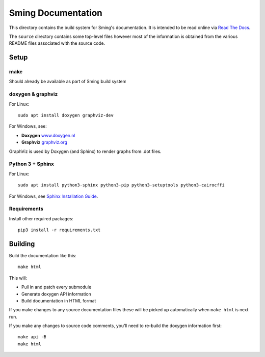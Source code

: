 Sming Documentation
===================

This directory contains the build system for Sming's documentation.
It is intended to be read online via `Read The Docs <https://sming.readthedocs.io>`__.

The ``source`` directory contains some top-level files however most of the
information is obtained from the various README files associated with the source code.

Setup
-----

make
~~~~

Should already be available as part of Sming build system

doxygen & graphviz
~~~~~~~~~~~~~~~~~~

.. highlight:: bash

For Linux::

	sudo apt install doxygen graphviz-dev

For Windows, see:

- **Doxygen** `www.doxygen.nl <http://www.doxygen.nl/>`__
- **Graphviz** `graphviz.org <https://graphviz.org/>`__

GraphViz is used by Doxygen (and Sphinx) to render graphs from .dot files.

Python 3 + Sphinx
~~~~~~~~~~~~~~~~~

For Linux::

	sudo apt install python3-sphinx python3-pip python3-setuptools python3-cairocffi

For Windows, see `Sphinx Installation Guide <https://www.sphinx-doc.org/en/master/usage/installation.html>`__.

Requirements
~~~~~~~~~~~~

Install other required packages::

	pip3 install -r requirements.txt


Building
--------

Build the documentation like this::

	make html

This will:

- Pull in and patch every submodule
- Generate doxygen API information
- Build documentation in HTML format

If you make changes to any source documentation files these will be
picked up automatically when ``make html`` is next run.

If you make any changes to source code comments, you'll need to re-build
the doxygen information first::

   make api -B
   make html

